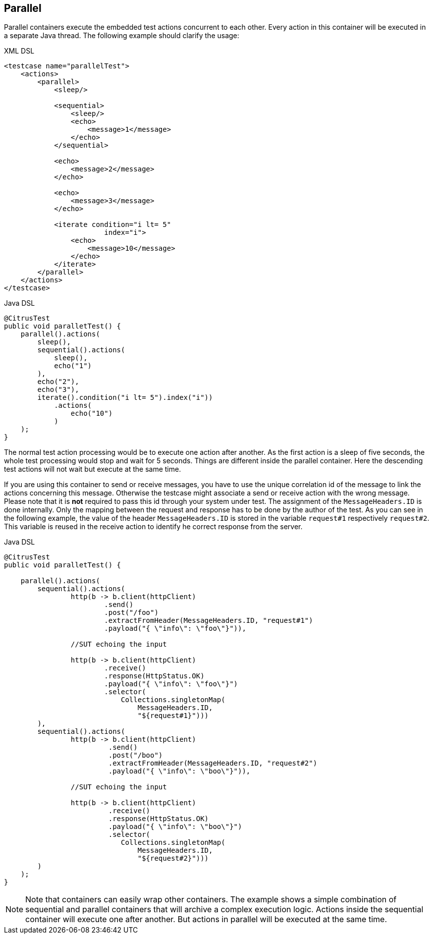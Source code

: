 [[containers-parallel]]
== Parallel

Parallel containers execute the embedded test actions concurrent to each other. Every action in this container will be
executed in a separate Java thread. The following example should clarify the usage:

.XML DSL
[source,xml]
----
<testcase name="parallelTest">
    <actions>
        <parallel>
            <sleep/>
            
            <sequential>
                <sleep/>
                <echo>
                    <message>1</message>
                </echo>
            </sequential>
            
            <echo>
                <message>2</message>
            </echo>
            
            <echo>
                <message>3</message>
            </echo>
            
            <iterate condition="i lt= 5" 
                        index="i">
                <echo>
                    <message>10</message>
                </echo>
            </iterate>
        </parallel>
    </actions>
</testcase>
----

.Java DSL
[source,java]
----
@CitrusTest
public void paralletTest() {
    parallel().actions(
        sleep(),
        sequential().actions(
            sleep(),
            echo("1")
        ),
        echo("2"),
        echo("3"),
        iterate().condition("i lt= 5").index("i"))
            .actions(
                echo("10")
            )
    );
}
----

The normal test action processing would be to execute one action after another. As the first action is a sleep of
five seconds, the whole test processing would stop and wait for 5 seconds. Things are different inside the parallel
container. Here the descending test actions will not wait but execute at the same time.

If you are using this container to send or receive messages, you have to use the unique correlation id of the
message to link the actions concerning this message. Otherwise the testcase might associate a send or receive action
with the wrong message. Please note that it is **not** required to pass this id through your system under test. The
assignment of the `MessageHeaders.ID` is done internally. Only the mapping between the request and response has to be
done by the author of the test. As you can see in the following example, the value of the header `MessageHeaders.ID` is
stored in the variable `request#1` respectively `request#2`. This variable is reused in the receive action to identify
he correct response from the server.

.Java DSL
[source,java]
----
@CitrusTest
public void paralletTest() {

    parallel().actions(
        sequential().actions(
                http(b -> b.client(httpClient)
                        .send()
                        .post("/foo")
                        .extractFromHeader(MessageHeaders.ID, "request#1")
                        .payload("{ \"info\": \"foo\"}")),

                //SUT echoing the input

                http(b -> b.client(httpClient)
                        .receive()
                        .response(HttpStatus.OK)
                        .payload("{ \"info\": \"foo\"}")
                        .selector(
                            Collections.singletonMap(
                                MessageHeaders.ID,
                                "${request#1}")))
        ),
        sequential().actions(
                http(b -> b.client(httpClient)
                         .send()
                         .post("/boo")
                         .extractFromHeader(MessageHeaders.ID, "request#2")
                         .payload("{ \"info\": \"boo\"}")),

                //SUT echoing the input

                http(b -> b.client(httpClient)
                         .receive()
                         .response(HttpStatus.OK)
                         .payload("{ \"info\": \"boo\"}")
                         .selector(
                            Collections.singletonMap(
                                MessageHeaders.ID,
                                "${request#2}")))
        )
    );
}
----

NOTE: Note that containers can easily wrap other containers. The example shows a simple combination of sequential and
parallel containers that will archive a complex execution logic. Actions inside the sequential container will execute
one after another. But actions in parallel will be executed at the same time.